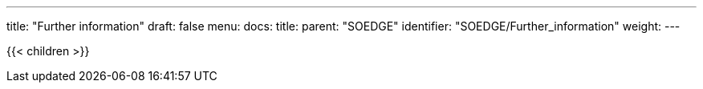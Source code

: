 ---
title: "Further information"
draft: false
menu:
  docs:
    title:
    parent: "SOEDGE"
    identifier: "SOEDGE/Further_information"
    weight: 
---

{{< children >}}
